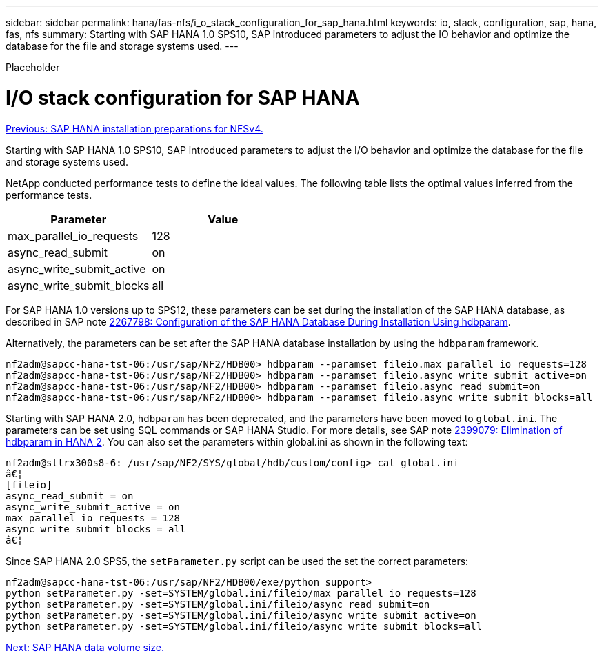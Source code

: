 ---
sidebar: sidebar
permalink: hana/fas-nfs/i_o_stack_configuration_for_sap_hana.html
keywords: io, stack, configuration, sap, hana, fas, nfs
summary: Starting with SAP HANA 1.0 SPS10, SAP introduced parameters to adjust the IO behavior and optimize the database for the file and storage systems used.
---

[.lead]
Placeholder

= I/O stack configuration for SAP HANA
:hardbreaks:
:nofooter:
:icons: font
:linkattrs:
:imagesdir: ./../media/

//
// This file was created with NDAC Version 2.0 (August 17, 2020)
//
// 2021-06-16 12:00:07.248291
//
link:sap_hana_installation_preparations_for_nfsv4.html[Previous: SAP HANA installation preparations for NFSv4.]

Starting with SAP HANA 1.0 SPS10, SAP introduced parameters to adjust the I/O behavior and optimize the database for the file and storage systems used.

NetApp conducted performance tests to define the ideal values. The following table lists the optimal values inferred from the performance tests.

|===
|Parameter |Value

|max_parallel_io_requests
|128
|async_read_submit
|on
|async_write_submit_active
|on
|async_write_submit_blocks
|all
|===

For SAP HANA 1.0 versions up to SPS12, these parameters can be set during the installation of the SAP HANA database, as described in SAP note https://launchpad.support.sap.com/[2267798: Configuration of the SAP HANA Database During Installation Using hdbparam^].

Alternatively, the parameters can be set after the SAP HANA database installation by using the `hdbparam` framework.

....
nf2adm@sapcc-hana-tst-06:/usr/sap/NF2/HDB00> hdbparam --paramset fileio.max_parallel_io_requests=128
nf2adm@sapcc-hana-tst-06:/usr/sap/NF2/HDB00> hdbparam --paramset fileio.async_write_submit_active=on
nf2adm@sapcc-hana-tst-06:/usr/sap/NF2/HDB00> hdbparam --paramset fileio.async_read_submit=on
nf2adm@sapcc-hana-tst-06:/usr/sap/NF2/HDB00> hdbparam --paramset fileio.async_write_submit_blocks=all
....

Starting with SAP HANA 2.0, `hdbparam` has been deprecated, and the parameters have been moved to `global.ini`. The parameters can be set using SQL commands or SAP HANA Studio. For more details, see SAP note https://launchpad.support.sap.com/[2399079: Elimination of hdbparam in HANA 2^]. You can also set the parameters within global.ini as shown in the following text:

....
nf2adm@stlrx300s8-6: /usr/sap/NF2/SYS/global/hdb/custom/config> cat global.ini
â€¦
[fileio]
async_read_submit = on
async_write_submit_active = on
max_parallel_io_requests = 128
async_write_submit_blocks = all
â€¦
....

Since SAP HANA 2.0 SPS5, the `setParameter.py` script can be used the set the correct parameters:

....
nf2adm@sapcc-hana-tst-06:/usr/sap/NF2/HDB00/exe/python_support>
python setParameter.py -set=SYSTEM/global.ini/fileio/max_parallel_io_requests=128
python setParameter.py -set=SYSTEM/global.ini/fileio/async_read_submit=on
python setParameter.py -set=SYSTEM/global.ini/fileio/async_write_submit_active=on
python setParameter.py -set=SYSTEM/global.ini/fileio/async_write_submit_blocks=all
....

link:sap_hana_data_volume_size.html[Next: SAP HANA data volume size.]
